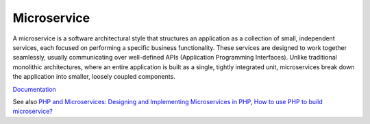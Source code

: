 .. _microservice:
.. _micro-service:
.. meta::
	:description:
		Microservice: A microservice is a software architectural style that structures an application as a collection of small, independent services, each focused on performing a specific business functionality.
	:twitter:card: summary_large_image
	:twitter:site: @exakat
	:twitter:title: Microservice
	:twitter:description: Microservice: A microservice is a software architectural style that structures an application as a collection of small, independent services, each focused on performing a specific business functionality
	:twitter:creator: @exakat
	:twitter:image:src: https://php-dictionary.readthedocs.io/en/latest/_static/logo.png
	:og:image: https://php-dictionary.readthedocs.io/en/latest/_static/logo.png
	:og:title: Microservice
	:og:type: article
	:og:description: A microservice is a software architectural style that structures an application as a collection of small, independent services, each focused on performing a specific business functionality
	:og:url: https://php-dictionary.readthedocs.io/en/latest/dictionary/microservice.ini.html
	:og:locale: en
.. raw:: html

	<script type="application/ld+json">{"@context":"https:\/\/schema.org","@graph":[{"@type":"WebPage","@id":"https:\/\/php-dictionary.readthedocs.io\/en\/latest\/tips\/debug_zval_dump.html","url":"https:\/\/php-dictionary.readthedocs.io\/en\/latest\/tips\/debug_zval_dump.html","name":"Microservice","isPartOf":{"@id":"https:\/\/www.exakat.io\/"},"datePublished":"Sat, 28 Jun 2025 08:36:46 +0000","dateModified":"Sat, 28 Jun 2025 08:36:46 +0000","description":"A microservice is a software architectural style that structures an application as a collection of small, independent services, each focused on performing a specific business functionality","inLanguage":"en-US","potentialAction":[{"@type":"ReadAction","target":["https:\/\/php-dictionary.readthedocs.io\/en\/latest\/dictionary\/Microservice.html"]}]},{"@type":"WebSite","@id":"https:\/\/www.exakat.io\/","url":"https:\/\/www.exakat.io\/","name":"Exakat","description":"Smart PHP static analysis","inLanguage":"en-US"}]}</script>


Microservice
------------

A microservice is a software architectural style that structures an application as a collection of small, independent services, each focused on performing a specific business functionality. These services are designed to work together seamlessly, usually communicating over well-defined APIs (Application Programming Interfaces). Unlike traditional monolithic architectures, where an entire application is built as a single, tightly integrated unit, microservices break down the application into smaller, loosely coupled components.

`Documentation <https://en.wikipedia.org/wiki/Microservices>`__

See also `PHP and Microservices: Designing and Implementing Microservices in PHP <https://reintech.io/blog/php-microservices-design-implementation>`_, `How to use PHP to build microservice? <https://itnext.io/how-to-use-php-to-implement-microservice-94957206abc6>`_
